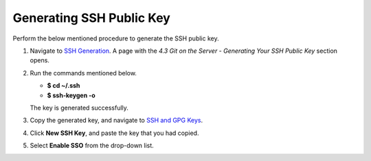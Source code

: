 Generating SSH Public Key
-------------------------
Perform the below mentioned procedure to generate the SSH public key.

1. Navigate to `SSH Generation <https://git-scm.com/book/en/v2/Git-on-the-Server-Generating-Your-SSH-Public-Key>`_. A page with the *4.3 Git on the Server - Generating Your SSH Public Key* section opens.

2. Run the commands mentioned below.
 
   * **$ cd ~/.ssh**

   * **$ ssh-keygen -o**

   The key is generated successfully.

3. Copy the generated key, and navigate to `SSH and GPG Keys <https://github.com/settings/keys>`_.

4. Click **New SSH Key**, and paste the key that you had copied.

5. Select **Enable SSO** from the  drop-down list.
